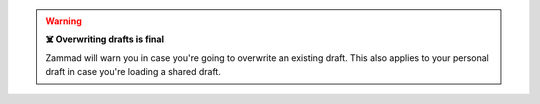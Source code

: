 .. warning:: **☠️ Overwriting drafts is final**

   Zammad will warn you in case you're going to overwrite an existing draft.
   This also applies to your personal draft in case you're loading a
   shared draft.
